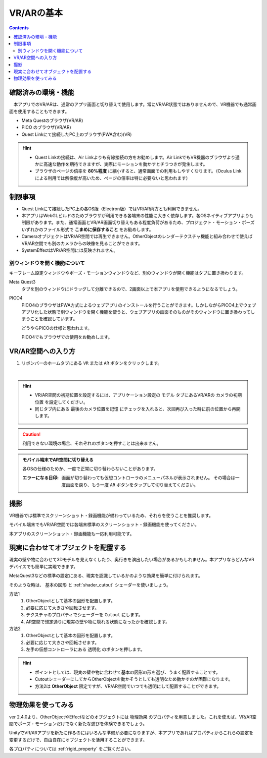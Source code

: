 ###########################################
VR/ARの基本
###########################################

.. contents::

.. index:: 
    確認済みの環境・機能(VR/AR)

確認済みの環境・機能
######################################

　本アプリでのVR/ARは、通常のアプリ画面と切り替えて使用します。常にVR/AR状態ではありませんので、VR機器でも通常画面を使用することもできます。

* Meta Questのブラウザ(VR/AR)
* PICO のブラウザ(VR/AR)
* Quest Linkにて接続したPC上のブラウザ(PWA含む)(VR)

.. hint::
    * Quest Linkの接続は、Air Linkよりも有線接続の方をお勧めします。Air LinkでもVR機器のブラウザより遥かに高速な動作を期待できますが、実際にモーションを動かすとチラつきが発生します。
    * ブラウザのページの倍率を **80%程度** に縮小すると、通常画面での利用もしやすくなります。（Oculus Linkによる利用では解像度が高いため、ページの倍率は特に必要ないと思われます）


.. index::
    VR/ARの制限事項
    VR/AR時の別ウィンドウ

制限事項
######################################

* Quest Linkにて接続したPC上の各OS版（Electron版）ではVR/AR両方とも利用できません。
* 本アプリはWebGLビルドのためブラウザが利用できる各端末の性能に大きく依存します。各OSネイティブアプリよりも制限があります。また、通常画面とVR/AR画面切り替えもある程度負荷があるため、プロジェクト・モーション・ポーズいずれかのファイル形式で **こまめに保存すること** をお勧めします。
* CameraオブジェクトはVR/AR空間では再生できません。OtherObjectのレンダーテクスチャ機能と組み合わせて使えばVR/AR空間でも別のカメラからの映像を見ることができます。
* SystemEffectはVR/AR空間には反映されません。


別ウィンドウを開く機能について
======================================

キーフレーム設定ウィンドウやポーズ・モーションウィンドウなど、別のウィンドウが開く機能はタブに置き換わります。

Meta Quest3
    タブを別のウィンドウにドラッグして分離できるので、2画面以上で本アプリを使用できるようになるでしょう。

PICO4
    PICO4のブラウザはPWA方式によるウェブアプリのインストールを行うことができます。しかしながらPICO4上でウェブアプリ化した状態で別ウィンドウを開く機能を使うと、ウェブアプリの画面そのものがそのウィンドウに置き換わってしまうことを確認しています。

    どうやらPICOの仕様と思われます。

    PICO4でもブラウザでの使用をお勧めします。


.. index:: VR/AR空間への入り方

VR/AR空間への入り方
######################################

1. リボンバーのホームタブにある ``VR`` または ``AR`` ボタンをクリックします。

.. image:: img/vrar01.png
    :align: center

|

.. hint::
    * VR/AR空間の初期位置を設定するには、アプリケーション設定の ``モデル`` タブにあるVR/ARの ``カメラの初期位置`` を設定してください。
    * 同じタブ内にある ``最後のカメラ位置を記憶`` にチェックを入れると、次回再び入った時に前の位置から再開します。


.. caution::
    利用できない環境の場合、それぞれのボタンを押すことは出来ません。

.. admonition:: モバイル端末でAR空間に切り替える

    各OSの仕様のためか、一度で正常に切り替わらないことがあります。

    :エラーになる目印: 画面が切り替わっても仮想コントローラのメニューパネルが表示されません。
        その場合は一度画面を戻り、もう一度 ``AR`` ボタンをタップして切り替えてください。


撮影
##################################

VR機器では標準でスクリーンショット・録画機能が備わっているため、それらを使うことを推奨します。

モバイル端末でもVR/AR空間では各端末標準のスクリーンショット・録画機能を使ってください。

本アプリのスクリーンショット・録画機能も一応利用可能です。

.. index:: 現実に合わせてオブジェクトを配置する(VR/AR)


.. _real_object:

現実に合わせてオブジェクトを配置する
########################################

現実の壁や物に合わせて3Dモデルを見えなくしたり、奥行きを演出したい場合があるかもしれません。本アプリならどんなVRデバイスでも簡単に実現できます。


MetaQuest3などの標準の設定にある、現実を認識しているかのような効果を簡単に付けられます。

そのような時は、 ``基本の図形`` と :ref:`shader_cutout` シェーダーを使いましょう。

方法1
    1. OtherObjectとして基本の図形を配置します。
    2. 必要に応じて大きさや回転させます。
    3. テクスチャのプロパティでシェーダーを ``Cutout`` にします。
    4. AR空間で想定通りに現実の壁や物に隠れる状態になったかを確認します。

方法2
    1. OtherObjectとして基本の図形を配置します。
    2. 必要に応じて大きさや回転させます。
    3. 左手の仮想コントローラにある ``透明化`` のボタンを押します。


.. hint::
    * ポイントとしては、現実の壁や物に合わせて基本の図形の形を選び、うまく配置することです。
    * CutoutシェーダーにしてからOtherObjectを動かそうとしても透明なため動かすのが困難になります。
    * 方法2は **OtherObject** 限定ですが、VR/AR空間でいつでも透明にして配置することができます。


物理効果を使ってみる
################################

ver 2.4.0より、OtherObjectやEffectなどのオブジェクトには ``物理効果`` のプロパティを用意しました。これを使えば、VR/AR空間でポーズ・モーションだけでなく新たな遊びを体験できるでしょう。

UnityでVR/ARアプリを新たに作るのにはいろんな準備が必要になりますが、本アプリであればプロパティからこれらの設定を変更するだけで、自由自在にオブジェクトを活用することができます。

.. image:: ../img/prop_common_5.png
    :align: center


各プロパティについては :ref:`rigid_property` をご覧ください。